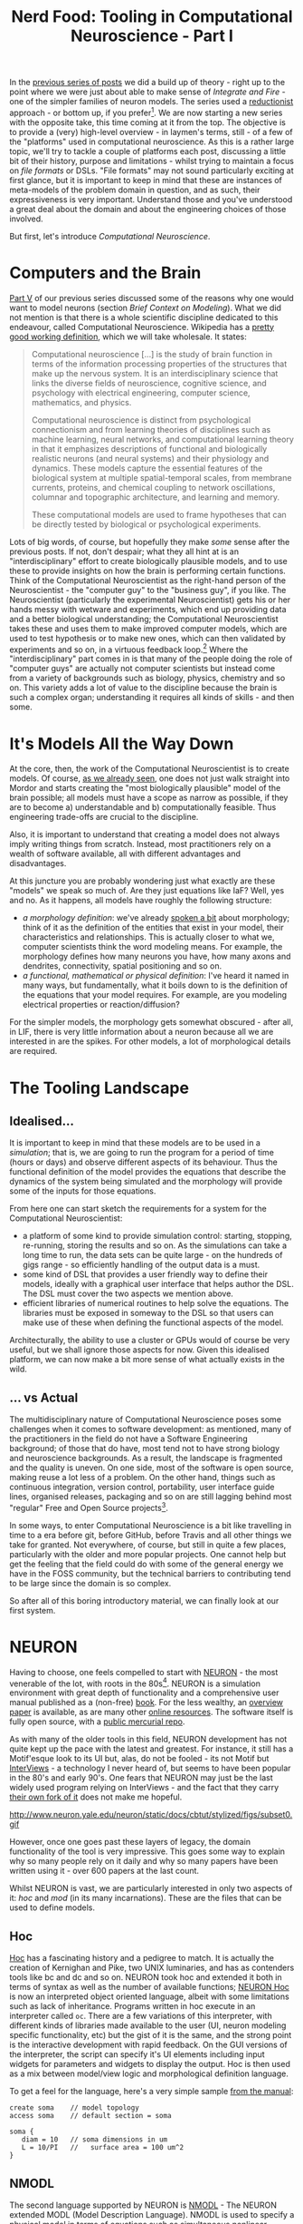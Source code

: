 #+title: Nerd Food: Tooling in Computational Neuroscience - Part I
#+options: date:nil toc:nil author:nil num:nil title:nil

In the [[http://mcraveiro.blogspot.co.uk/2015/09/nerd-food-neurons-for-computer-geeks_16.html][previous series of posts]] we did a build up of theory - right up
to the point where we were just about able to make sense of /Integrate
and Fire/ - one of the simpler families of neuron models. The series
used a [[https://en.wikipedia.org/wiki/Reductionism][reductionist]] approach - or bottom up, if you
prefer[fn:prev_series]. We are now starting a new series with the
opposite take, this time coming at it from the top. The objective is
to provide a (very) high-level overview - in laymen's terms, still -
of a few of the "platforms" used in computational neuroscience. As
this is a rather large topic, we'll try to tackle a couple of
platforms each post, discussing a little bit of their history, purpose
and limitations - whilst trying to maintain a focus on /file formats/
or DSLs. "File formats" may not sound particularly exciting at first
glance, but it is important to keep in mind that these are instances
of meta-models of the problem domain in question, and as such, their
expressiveness is very important. Understand those and you've
understood a great deal about the domain and about the engineering
choices of those involved.

But first, let's introduce /Computational Neuroscience/.

* Computers and the Brain

[[http://mcraveiro.blogspot.co.uk/2015/09/nerd-food-neurons-for-computer-geeks_7.html][Part V]] of our previous series discussed some of the reasons why one
would want to model neurons (section /Brief Context on
Modeling/). What we did not mention is that there is a whole
scientific discipline dedicated to this endeavour, called
Computational Neuroscience. Wikipedia has a [[https://en.wikipedia.org/wiki/Computational_neuroscience][pretty good working
definition]], which we will take wholesale. It states:

#+begin_quote
Computational neuroscience [...] is the study of brain function in
terms of the information processing properties of the structures that
make up the nervous system. It is an interdisciplinary science that
links the diverse fields of neuroscience, cognitive science, and
psychology with electrical engineering, computer science, mathematics,
and physics.

Computational neuroscience is distinct from psychological
connectionism and from learning theories of disciplines such as
machine learning, neural networks, and computational learning theory
in that it emphasizes descriptions of functional and biologically
realistic neurons (and neural systems) and their physiology and
dynamics. These models capture the essential features of the
biological system at multiple spatial-temporal scales, from membrane
currents, proteins, and chemical coupling to network oscillations,
columnar and topographic architecture, and learning and memory.

These computational models are used to frame hypotheses that can be
directly tested by biological or psychological experiments.
#+end_quote

Lots of big words, of course, but hopefully they make /some/ sense
after the previous posts. If not, don't despair; what they all hint at
is an "interdisciplinary" effort to create biologically plausible
models, and to use these to provide insights on how the brain is
performing certain functions. Think of the Computational
Neuroscientist as the right-hand person of the Neuroscientist - the
"computer guy" to the "business guy", if you like. The Neuroscientist
(particularly the experimental Neuroscientist) gets his or her hands
messy with wetware and experiments, which end up providing data and a
better biological understanding; the Computational Neuroscientist
takes these and uses them to make improved computer models, which are
used to test hypothesis or to make new ones, which can then validated
by experiments and so on, in a virtuous feedback loop.[fn:compneuro]
Where the "interdisciplinary" part comes in is that many of the people
doing the role of "computer guys" are actually not computer scientists
but instead come from a variety of backgrounds such as biology,
physics, chemistry and so on. This variety adds a lot of value to the
discipline because the brain is such a complex organ; understanding it
requires all kinds of skills - and then some.

* It's Models All the Way Down

At the core, then, the work of the Computational Neuroscientist is to
create models. Of course, [[http://mcraveiro.blogspot.co.uk/2015/09/nerd-food-neurons-for-computer-geeks_7.html][as we already seen]], one does not just walk
straight into Mordor and starts creating the "most biologically
plausible" model of the brain possible; all models must have a scope
as narrow as possible, if they are to become a) understandable and b)
computationally feasible. Thus engineering trade-offs are crucial to
the discipline.

Also, it is important to understand that creating a model does not
always imply writing things from scratch. Instead, most practitioners
rely on a wealth of software available, all with different advantages
and disadvantages.

At this juncture you are probably wondering just what exactly are
these "models" we speak so much of. Are they just equations like IaF?
Well, yes and no. As it happens, all models have roughly the following
structure:

- /a morphology definition/: we've already [[http://mcraveiro.blogspot.co.uk/2015/08/nerd-food-neurons-for-computer-geeks.html][spoken a bit]] about
  morphology; think of it as the definition of the entities that exist
  in your model, their characteristics and relationships. This is
  actually closer to what we, computer scientists think the word
  modeling means. For example, the morphology defines how many neurons
  you have, how many axons and dendrites, connectivity, spatial
  positioning and so on.
- /a functional, mathematical or physical definition/: I've heard it
  named in many ways, but fundamentally, what it boils down to is the
  definition of the equations that your model requires. For example,
  are you modeling electrical properties or reaction/diffusion?

For the simpler models, the morphology gets somewhat obscured - after
all, in LIF, there is very little information about a neuron because
all we are interested in are the spikes. For other models, a lot of
morphological details are required.

* The Tooling Landscape

** Idealised...

It is important to keep in mind that these models are to be used in a
/simulation/; that is, we are going to run the program for a period of
time (hours or days) and observe different aspects of its
behaviour. Thus the functional definition of the model provides the
equations that describe the dynamics of the system being simulated and
the morphology will provide some of the inputs for those equations.

From here one can start sketch the requirements for a system for the
Computational Neuroscientist:

- a platform of some kind to provide simulation control: starting,
  stopping, re-running, storing the results and so on. As the
  simulations can take a long time to run, the data sets can be quite
  large - on the hundreds of gigs range - so efficiently handling of
  the output data is a must.
- some kind of DSL that provides a user friendly way to define their
  models, ideally with a graphical user interface that helps author
  the DSL. The DSL must cover the two aspects we mention above.
- efficient libraries of numerical routines to help solve the
  equations. The libraries must be exposed in someway to the DSL so
  that users can make use of these when defining the functional
  aspects of the model.

Architecturally, the ability to use a cluster or GPUs would of course
be very useful, but we shall ignore those aspects for now. Given this
idealised platform, we can now make a bit more sense of what actually
exists in the wild.

** ... vs Actual

The multidisciplinary nature of Computational Neuroscience poses some
challenges when it comes to software development: as mentioned, many
of the practitioners in the field do not have a Software Engineering
background; of those that do have, most tend not to have strong
biology and neuroscience backgrounds. As a result, the landscape is
fragmented and the quality is uneven. On one side, most of the
software is open source, making reuse a lot less of a problem. On the
other hand, things such as continuous integration, version control,
portability, user interface guide lines, organised releases, packaging
and so on are still lagging behind most "regular" Free and Open Source
projects[fn:tool_review].

In some ways, to enter Computational Neuroscience is a bit like
travelling in time to a era before git, before GitHub, before Travis
and all other things we take for granted. Not everywhere, of course,
but still in quite a few places, particularly with the older and more
popular projects. One cannot help but get the feeling that the field
could do with some of the general energy we have in the FOSS
community, but the technical barriers to contributing tend to be large
since the domain is so complex.

So after all of this boring introductory material, we can finally look
at our first system.

* NEURON

Having to choose, one feels compelled to start with [[http://www.neuron.yale.edu/neuron/][NEURON]] - the most
venerable of the lot, with roots in the 80s[fn:neuron]. NEURON is a
simulation environment with great depth of functionality and a
comprehensive user manual published as a (non-free) [[http://ebooks.cambridge.org/ebook.jsf?bid%3DCBO9780511541612][book]]. For the less
wealthy, an [[http://www.neuron.yale.edu/neuron/static/papers/hbtnn2/overviewforhbtnn2e.pdf][overview paper]] is available, as are many other [[http://www.neuron.yale.edu/neuron/docs][online
resources]]. The software itself is fully open source, with a [[http://www.neuron.yale.edu/hg/neuron/nrn/file/5b5889f69d6e/src][public
mercurial repo]].

As with many of the older tools in this field, NEURON development has
not quite kept up the pace with the latest and greatest. For instance,
it still has a Motif'esque look to its UI but, alas, do not be
fooled - its not Motif but [[https://en.wikipedia.org/wiki/InterViews][InterViews]] - a technology I never heard of,
but seems to have been popular in the 80's and early 90's. One fears
that NEURON may just be the last widely used program relying on
InterViews - and the fact that they carry [[http://www.neuron.yale.edu/hg/neuron/iv/file/91e22c4a0a0c/README][their own fork of it]] does
not make me hopeful.

#+caption: Source: NEURON Cell Builder
#+attr_html: :width 400px :height 300px
http://www.neuron.yale.edu/neuron/static/docs/cbtut/stylized/figs/subset0.gif

However, once one goes past these layers of legacy, the domain
functionality of the tool is very impressive. This goes some way to
explain why so many people rely on it daily and why so many papers
have been written using it - over 600 papers at the last count.

Whilst NEURON is vast, we are particularly interested in only two
aspects of it: /hoc/ and /mod/ (in its many incarnations). These are
the files that can be used to define models.

** Hoc

[[https://en.wikipedia.org/wiki/Hoc_(programming_language)][Hoc]] has a fascinating history and a pedigree to match. It is actually
the creation of Kernighan and Pike, two UNIX luminaries, and has as
contenders tools like bc and dc and so on. NEURON took hoc and
extended it both in terms of syntax as well as the number of available
functions; [[http://www.neuron.yale.edu/neuron/static/docs/refman/hoc.html][NEURON Hoc]] is now an interpreted object oriented language,
albeit with some limitations such as lack of inheritance. Programs
written in hoc execute in an interpreter called =oc=. There are a few
variations of this interpreter, with different kinds of libraries made
available to the user (UI, neuron modeling specific functionality,
etc) but the gist of it is the same, and the strong point is the
interactive development with rapid feedback. On the GUI versions of
the interpreter, the script can specify it's UI elements including
input widgets for parameters and widgets to display the output. Hoc is
then used as a mix between model/view logic and morphological definition
language.

To get a feel for the language, here's a very simple sample [[http://www.neuron.yale.edu/neuron/static/docs/elementarytools/writcode.htm][from the
manual]]:

#+begin_src
create soma    // model topology
access soma    // default section = soma

soma {
   diam = 10   // soma dimensions in um
   L = 10/PI   //   surface area = 100 um^2
}
#+end_src

** NMODL

The second language supported by NEURON is [[http://www.neuron.yale.edu/neuron/static/docs/help/neuron/nmodl/nmodl.html][NMODL]] - The NEURON extended
MODL (Model Description Language). NMODL is used to specify a physical
model in terms of equations such as simultaneous nonlinear algebraic
equations, differential equations and so on. In practice, there are
actually different versions of NMODL for different NEURON versions,
but to keep things simple I'll just abstract these complexities and
refer to them as one entity[fn:nmodl_history].

As intimated above, NMODL is a descendant of MODL. As with Hoc, the
history of MODL is quite interesting; it was a language was defined by
the National Biomedical Simulation Resource to specify models for use
with SCoP - the Simulation Control Program[fn:scop_paper]. From what I
can gather of SCoP, its main purpose was to make life easier when
creating simulations, providing an environment where users could focus
on what they were trying to simulate rather than nitty-gritty
implementation specific details.

NMODL took MODL syntax and extended it with the primitives required by
its domain; for instance, it added the NEURON block to the language,
which allows multiple instances of "entities". As with MODL, NMODL is
translated into efficient C code and linked against supporting
libraries that provide the numerics; the NMODL translator to C also
had to take into account the requirement of linking against NEURON
libraries rather than SCoP.

The below is a snippet of NMODL code, copied from the [[http://ebooks.cambridge.org/ebook.jsf?bid%3DCBO9780511541612][NEURON book]]
(chapter 9, listing 9.1):

#+begin_src
NEURON {
  SUFFIX leak
  NONSPECIFIC_CURRENT i
  RANGE i, e, g
}

PARAMETER {
  g = 0.001  (siemens/cm2)  < 0, 1e9 >
  e = -65    (millivolt)
}

ASSIGNED {
  i  (milliamp/cm2)
  v  (millivolt)
}
#+end_src

NMODL and hoc are used together to form a model; hoc to provide the
UI, parameters and morphology and NMODL to provide the physical
modeling. The website [[https://senselab.med.yale.edu/modeldb/default.cshtml][ModelDB]] provides a database of models in a
variety of platforms with the main objective of making research
reproducible. [[https://senselab.med.yale.edu/modeldb/showModel.cshtml?model%3D83319&file%3D/destexhe_benchmarks/NEURON/README][Here]] you can see an example of a production NEURON model
in its full glory, with a mix of hoc and NMODL files - as well as a
few others such as session files, which we can ignore for our
purposes.

** Thoughts

NEURON is more or less a standard in Computational Neuroscience -
together with a few other tools such as GENESIS, which we shall cover
later. Embedded deeply in it source code is the domain logic learned
painstakingly over several decades. Whilst software engineering-wise
it is creaking at the seams, finding a next generation heir will be a
non-trivial task given the features of the system, the amount of
models that exist out there, and the knowledge and large community
that uses it.

Due to this, a solution that a lot of next-generation tools have
developed is to use NEURON as a backend, providing a shiny modern
frontend and then generating the appropriate hoc and NMODL required by
NEURON. This is then executed in a NEURON environment and the results
are sent back to the user for visualisation and processing using
modern tools. Le Roi Est Mort, Vive Le Roi!

* Conclusions

In this first part we've outlined what Computational Neuroscience is
all about, what we mean by a model in this context and what services
one can expect from a platform in this domain. We also covered the
first of such platforms. Tune in for the next instalment where we'll
cover more platforms.

[fn:neuron] The early story of NEURON is available [[http://neuron.duke.edu/userman/4/neuron.html][here]]; see also the
[[http://www.scholarpedia.org/article/Neuron_simulation_environment][scholarpedia page]].

[fn:compneuro] Of course, once you scratch the surface, things get a
bit murkier. [[http://journals.plos.org/ploscompbiol/article?id%3D10.1371/journal.pcbi.1000078][Erik De Schutter]] states:

#+begin_quote
[...] The term is often used to denote theoretical approaches in
neuroscience, focusing on how the brain computes information. Examples
are the search for “the neural code”, using experimental, analytical,
and (to a limited degree) modeling methods, or theoretical analysis of
constraints on brain architecture and function. This theoretical
approach is closely linked to systems neuroscience, which studies
neural circuit function, most commonly in awake, behaving intact
animals, and has no relation at all to systems biology.  [...]
Alternatively, computational neuroscience is about the use of
computational approaches to investigate the properties of nervous
systems at different levels of detail. Strictly speaking, this implies
simulation of numerical models on computers, but usually analytical
models are also included [...], and experimental verification of
models is an important issue. Sometimes this modeling is quite data
driven and may involve cycling back and forth between experimental and
computational methods.
#+end_quote

[fn:prev_series] I still owe you the final post of that series, coming
out soon, hopefully.

[fn:tool_review] This is a problem that has not gone unnoticed; for
instance, this paper provides an interesting and thorough review of
the state onion in Computational Neuroscience: [[http://arxiv.org/pdf/1205.3025.pdf][Current practice in
software development for computational neuroscience and how to improve
it.]] In particular, it explains the dilemmas faced by the maintainers
of neuroscience packages.

[fn:nmodl_history] See the [[http://www.neuron.yale.edu/neuron/static/docs/help/neuron/nmodl/nmodl.html][NMODL page]] for details, in the history
section.

[fn:scop_paper] As far as I can see, in the SCoP days MODL it was just
called the [[http://www.neuron.yale.edu/ftp/ted/neuron/scop/scopman.html][SCoP Language]], but as the related paper is under a paywall
I can't prove it either way. Paper: SCoP: An interactive simulation
control program for micro- and minicomputers, from [[http://link.springer.com/article/10.1007/BF02459691][Springer]].
